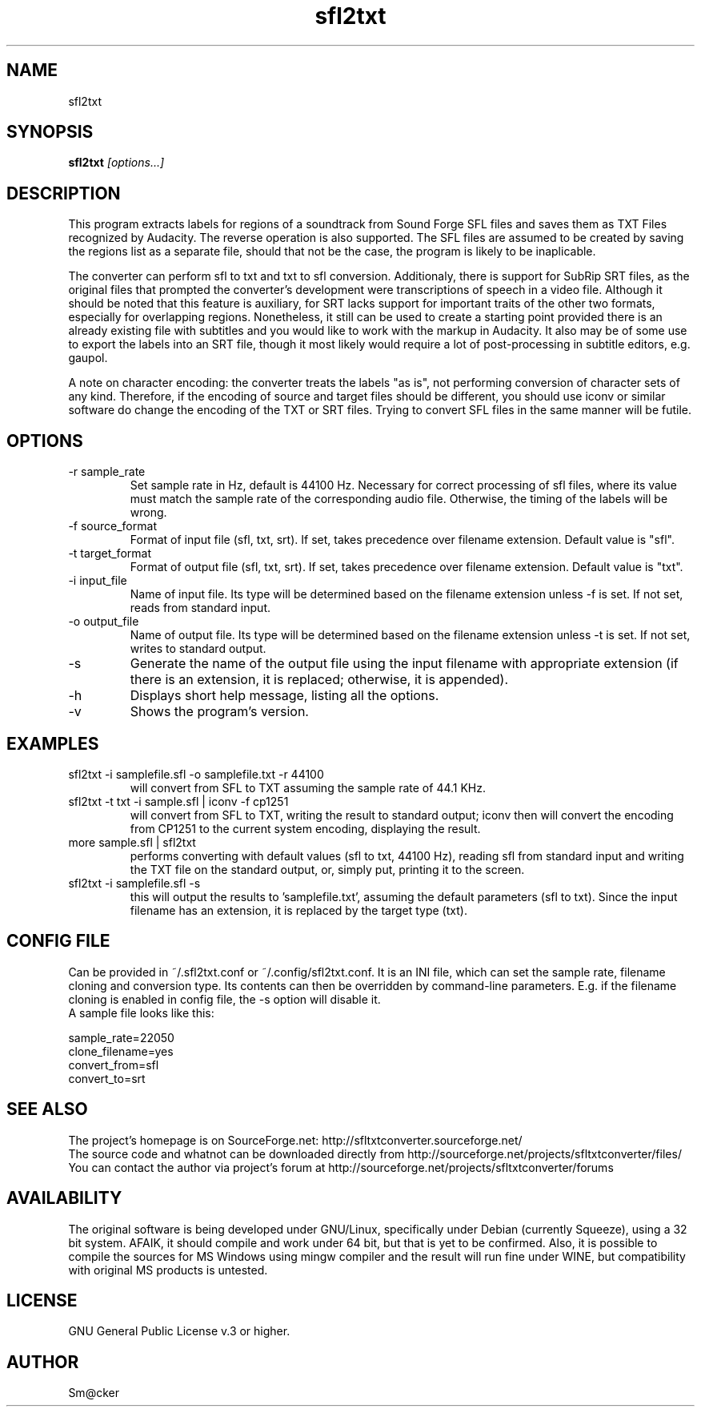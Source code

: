 .TH sfl2txt 1 "April 2011"
.SH NAME
sfl2txt
.SH SYNOPSIS
.B sfl2txt
.I [options...]
.SH DESCRIPTION
This program extracts labels for regions of a soundtrack from Sound Forge SFL files and saves them as TXT Files recognized by Audacity. The reverse operation is also
supported. The SFL files are assumed to be created by saving the regions list as a separate file, should that not be the case, the program is likely to be inaplicable.
.P
The converter can perform sfl to txt and txt to sfl conversion. Additionaly, there is support for SubRip SRT files, as the original files that prompted the converter's development were transcriptions of speech in a video file. Although it should be noted that this feature is auxiliary, for SRT lacks support for important traits of the other two formats, especially for overlapping regions. Nonetheless, it still can be used to create a starting point provided there is an already existing file with subtitles and you would like to work with the markup in Audacity. It also may be of some use to export the labels into an SRT file, though it most likely would require a lot of post-processing in subtitle editors, e.g. gaupol.
.P
A note on character encoding: the converter treats the labels "as is", not performing conversion of character sets of any kind. Therefore, if the encoding of source and target files should be different, you should use iconv or similar software do change the encoding of the TXT or SRT files. Trying to convert SFL files in the same manner will be futile.
.SH OPTIONS
.IP "-r sample_rate"
Set sample rate in Hz, default is 44100 Hz. Necessary for correct processing of sfl files, where its value must match the sample rate of the corresponding audio file. Otherwise, the timing of the labels will be wrong.
.IP "-f source_format"
Format of input file (sfl, txt, srt). If set, takes precedence over filename extension. Default value is "sfl".
.IP "-t target_format"
Format of output file (sfl, txt, srt). If set, takes precedence over filename extension. Default value is "txt".
.IP "-i input_file"
Name of input file. Its type will be determined based on the filename extension unless \-f is set. If not set, reads from standard input.
.IP "-o output_file"
Name of output file. Its type will be determined based on the filename extension unless \-t is set. If not set, writes to standard output.
.IP "-s"
Generate the name of the output file using the input filename with appropriate extension (if there is an extension, it is replaced; otherwise, it is appended).
.IP "-h"
Displays short help message, listing all the options.
.IP "-v"
Shows the program's version.
.SH EXAMPLES
.IP "sfl2txt -i samplefile.sfl -o samplefile.txt -r 44100"
will convert from SFL to TXT assuming the sample rate of 44.1 KHz.
.IP "sfl2txt -t txt -i sample.sfl | iconv -f cp1251"
will convert from SFL to TXT, writing the result to standard output; iconv then will convert the encoding from CP1251 to the current system encoding, displaying the result.
.IP "more sample.sfl | sfl2txt"
performs converting with default values (sfl to txt, 44100 Hz), reading sfl from standard input and writing the TXT file on the standard output, or, simply put, printing it to the screen.
.IP "sfl2txt -i samplefile.sfl -s"
this will output the results to 'samplefile.txt', assuming the default parameters (sfl to txt). Since the input filename has an extension, it is replaced by the target type (txt).
.SH CONFIG FILE
Can be provided in ~/.sfl2txt.conf or ~/.config/sfl2txt.conf. It is an INI file, which can set the sample rate, filename cloning and conversion type. Its contents can then be overridden by command-line parameters. E.g. if the filename cloning is enabled in config file, the -s option will disable it.
.br
A sample file looks like this:
.P
sample_rate=22050
.br
clone_filename=yes
.br
convert_from=sfl
.br
convert_to=srt

.SH SEE ALSO
The project's homepage is on SourceForge.net: http://sfltxtconverter.sourceforge.net/
.br
The source code and whatnot can be downloaded directly from http://sourceforge.net/projects/sfltxtconverter/files/
.br 
You can contact the author via project's forum at http://sourceforge.net/projects/sfltxtconverter/forums
.SH AVAILABILITY
The original software is being developed under GNU/Linux, specifically under Debian (currently Squeeze), using a 32 bit system. AFAIK, it should compile and work under 64 bit, but that is yet to be confirmed. Also, it is possible to compile the sources for MS Windows using mingw compiler and the result will run fine under WINE, but compatibility with original MS products is untested.
.SH LICENSE
GNU General Public License v.3 or higher.
.SH AUTHOR
Sm@cker
